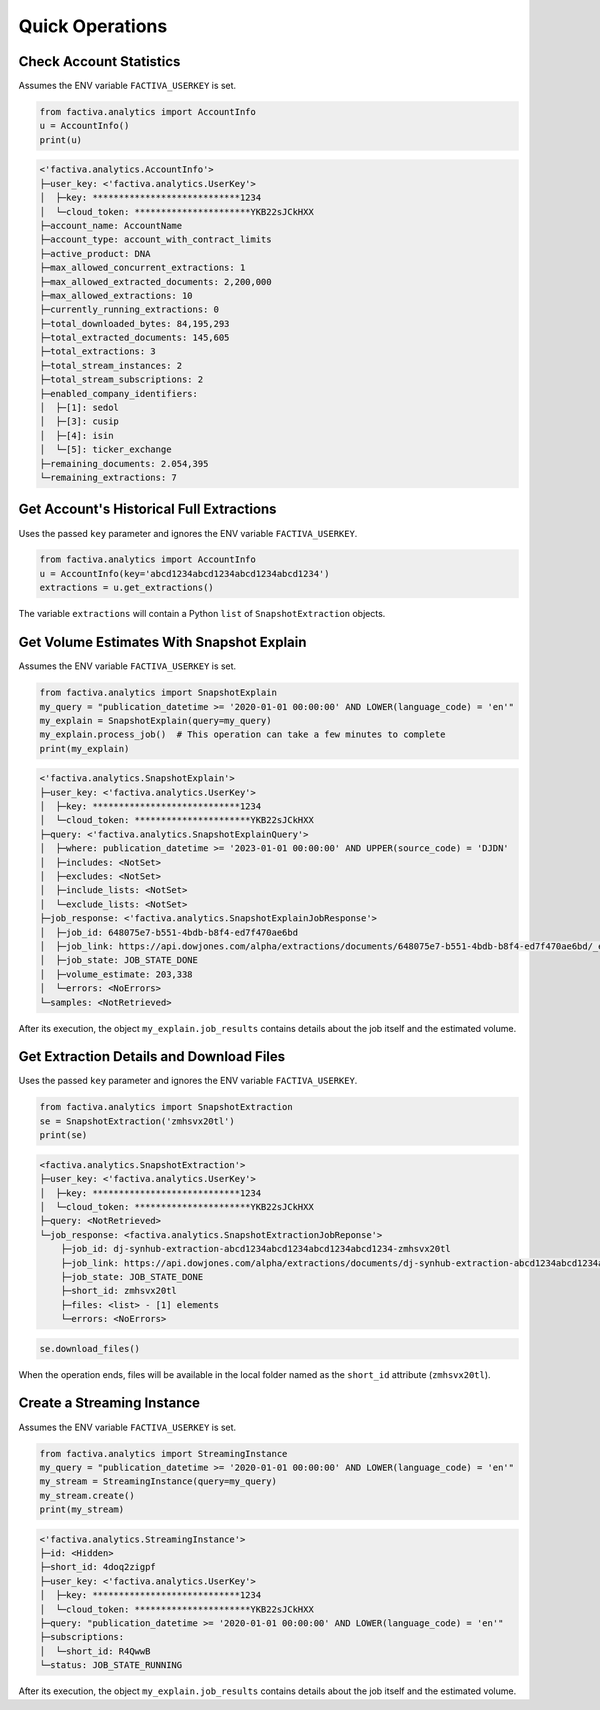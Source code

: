 Quick Operations
================


Check Account Statistics
------------------------

Assumes the ENV variable ``FACTIVA_USERKEY`` is set.

.. code-block:: python

    from factiva.analytics import AccountInfo
    u = AccountInfo()
    print(u)

.. code-block::

    <'factiva.analytics.AccountInfo'>
    ├─user_key: <'factiva.analytics.UserKey'>
    │  ├─key: ****************************1234
    │  └─cloud_token: **********************YKB22sJCkHXX
    ├─account_name: AccountName
    ├─account_type: account_with_contract_limits
    ├─active_product: DNA
    ├─max_allowed_concurrent_extractions: 1
    ├─max_allowed_extracted_documents: 2,200,000
    ├─max_allowed_extractions: 10
    ├─currently_running_extractions: 0
    ├─total_downloaded_bytes: 84,195,293
    ├─total_extracted_documents: 145,605
    ├─total_extractions: 3
    ├─total_stream_instances: 2
    ├─total_stream_subscriptions: 2
    ├─enabled_company_identifiers:
    │  ├─[1]: sedol
    │  ├─[3]: cusip
    │  ├─[4]: isin
    │  └─[5]: ticker_exchange
    ├─remaining_documents: 2.054,395
    └─remaining_extractions: 7


Get Account's Historical Full Extractions
-----------------------------------------

Uses the passed ``key`` parameter and ignores the ENV variable ``FACTIVA_USERKEY``.

.. code-block:: python

    from factiva.analytics import AccountInfo
    u = AccountInfo(key='abcd1234abcd1234abcd1234abcd1234')
    extractions = u.get_extractions()

The variable ``extractions`` will contain a Python ``list`` of ``SnapshotExtraction``
objects.


Get Volume Estimates With Snapshot Explain
------------------------------------------

Assumes the ENV variable ``FACTIVA_USERKEY`` is set.

.. code-block:: python

    from factiva.analytics import SnapshotExplain
    my_query = "publication_datetime >= '2020-01-01 00:00:00' AND LOWER(language_code) = 'en'"
    my_explain = SnapshotExplain(query=my_query)
    my_explain.process_job()  # This operation can take a few minutes to complete
    print(my_explain)

.. code-block::

    <'factiva.analytics.SnapshotExplain'>
    ├─user_key: <'factiva.analytics.UserKey'>
    │  ├─key: ****************************1234
    │  └─cloud_token: **********************YKB22sJCkHXX
    ├─query: <'factiva.analytics.SnapshotExplainQuery'>
    │  ├─where: publication_datetime >= '2023-01-01 00:00:00' AND UPPER(source_code) = 'DJDN'
    │  ├─includes: <NotSet>
    │  ├─excludes: <NotSet>
    │  ├─include_lists: <NotSet>
    │  └─exclude_lists: <NotSet>
    ├─job_response: <'factiva.analytics.SnapshotExplainJobResponse'>
    │  ├─job_id: 648075e7-b551-4bdb-b8f4-ed7f470ae6bd
    │  ├─job_link: https://api.dowjones.com/alpha/extractions/documents/648075e7-b551-4bdb-b8f4-ed7f470ae6bd/_explain
    │  ├─job_state: JOB_STATE_DONE
    │  ├─volume_estimate: 203,338
    │  └─errors: <NoErrors>
    └─samples: <NotRetrieved>

After its execution, the object ``my_explain.job_results`` contains details about the job itself and the estimated volume.


Get Extraction Details and Download Files
-----------------------------------------

Uses the passed ``key`` parameter and ignores the ENV variable ``FACTIVA_USERKEY``.

.. code-block:: python

    from factiva.analytics import SnapshotExtraction
    se = SnapshotExtraction('zmhsvx20tl')
    print(se)

.. code-block::

    <factiva.analytics.SnapshotExtraction'>
    ├─user_key: <'factiva.analytics.UserKey'>
    │  ├─key: ****************************1234
    │  └─cloud_token: **********************YKB22sJCkHXX
    ├─query: <NotRetrieved>
    └─job_response: <factiva.analytics.SnapshotExtractionJobReponse'>
        ├─job_id: dj-synhub-extraction-abcd1234abcd1234abcd1234abcd1234-zmhsvx20tl
        ├─job_link: https://api.dowjones.com/alpha/extractions/documents/dj-synhub-extraction-abcd1234abcd1234abcd1234abcd1234-zmhsvx20tl
        ├─job_state: JOB_STATE_DONE
        ├─short_id: zmhsvx20tl
        ├─files: <list> - [1] elements
        └─errors: <NoErrors>

.. code-block::

    se.download_files()

When the operation ends, files will be available in the local folder named as the ``short_id`` attribute (``zmhsvx20tl``).


Create a Streaming Instance
------------------------------------------

Assumes the ENV variable ``FACTIVA_USERKEY`` is set.

.. code-block:: python

    from factiva.analytics import StreamingInstance
    my_query = "publication_datetime >= '2020-01-01 00:00:00' AND LOWER(language_code) = 'en'"
    my_stream = StreamingInstance(query=my_query)
    my_stream.create()
    print(my_stream)

.. code-block::

    <'factiva.analytics.StreamingInstance'>
    ├─id: <Hidden>
    ├─short_id: 4doq2zigpf
    ├─user_key: <'factiva.analytics.UserKey'>
    │  ├─key: ****************************1234
    │  └─cloud_token: **********************YKB22sJCkHXX
    ├─query: "publication_datetime >= '2020-01-01 00:00:00' AND LOWER(language_code) = 'en'"
    ├─subscriptions:
    │  └─short_id: R4QwwB
    └─status: JOB_STATE_RUNNING

After its execution, the object ``my_explain.job_results`` contains details about the job itself and the estimated volume.